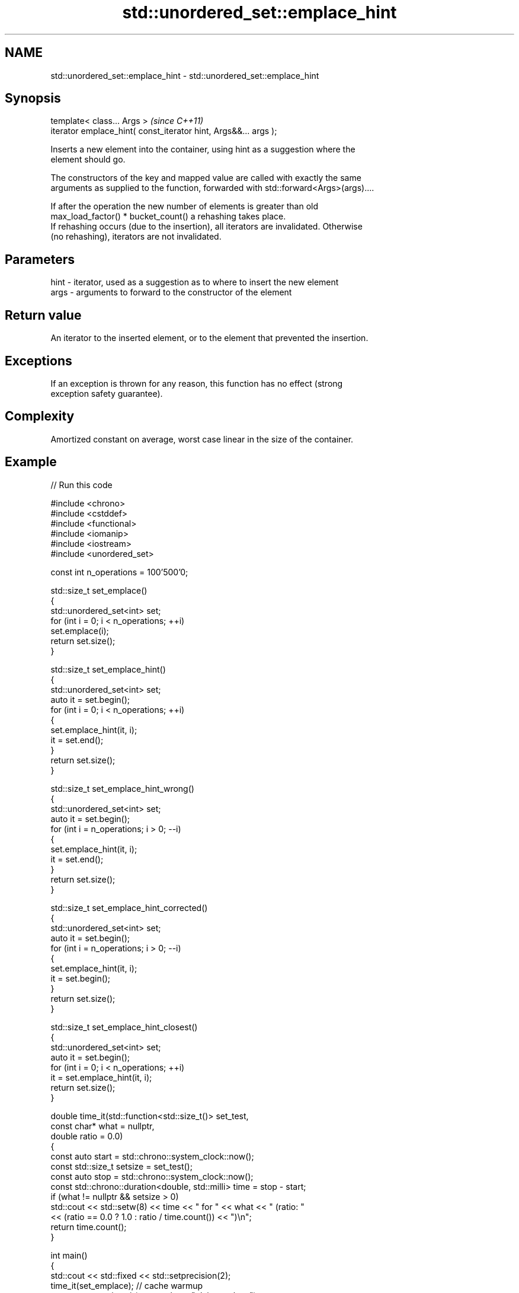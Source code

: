 .TH std::unordered_set::emplace_hint 3 "2024.06.10" "http://cppreference.com" "C++ Standard Libary"
.SH NAME
std::unordered_set::emplace_hint \- std::unordered_set::emplace_hint

.SH Synopsis
   template< class... Args >                                      \fI(since C++11)\fP
   iterator emplace_hint( const_iterator hint, Args&&... args );

   Inserts a new element into the container, using hint as a suggestion where the
   element should go.

   The constructors of the key and mapped value are called with exactly the same
   arguments as supplied to the function, forwarded with std::forward<Args>(args)....

   If after the operation the new number of elements is greater than old
   max_load_factor() * bucket_count() a rehashing takes place.
   If rehashing occurs (due to the insertion), all iterators are invalidated. Otherwise
   (no rehashing), iterators are not invalidated.

.SH Parameters

   hint - iterator, used as a suggestion as to where to insert the new element
   args - arguments to forward to the constructor of the element

.SH Return value

   An iterator to the inserted element, or to the element that prevented the insertion.

.SH Exceptions

   If an exception is thrown for any reason, this function has no effect (strong
   exception safety guarantee).

.SH Complexity

   Amortized constant on average, worst case linear in the size of the container.

.SH Example


// Run this code

 #include <chrono>
 #include <cstddef>
 #include <functional>
 #include <iomanip>
 #include <iostream>
 #include <unordered_set>

 const int n_operations = 100'500'0;

 std::size_t set_emplace()
 {
     std::unordered_set<int> set;
     for (int i = 0; i < n_operations; ++i)
         set.emplace(i);
     return set.size();
 }

 std::size_t set_emplace_hint()
 {
     std::unordered_set<int> set;
     auto it = set.begin();
     for (int i = 0; i < n_operations; ++i)
     {
         set.emplace_hint(it, i);
         it = set.end();
     }
     return set.size();
 }

 std::size_t set_emplace_hint_wrong()
 {
     std::unordered_set<int> set;
     auto it = set.begin();
     for (int i = n_operations; i > 0; --i)
     {
         set.emplace_hint(it, i);
         it = set.end();
     }
     return set.size();
 }

 std::size_t set_emplace_hint_corrected()
 {
     std::unordered_set<int> set;
     auto it = set.begin();
     for (int i = n_operations; i > 0; --i)
     {
         set.emplace_hint(it, i);
         it = set.begin();
     }
     return set.size();
 }

 std::size_t set_emplace_hint_closest()
 {
     std::unordered_set<int> set;
     auto it = set.begin();
     for (int i = 0; i < n_operations; ++i)
         it = set.emplace_hint(it, i);
     return set.size();
 }

 double time_it(std::function<std::size_t()> set_test,
                const char* what = nullptr,
                double ratio = 0.0)
 {
     const auto start = std::chrono::system_clock::now();
     const std::size_t setsize = set_test();
     const auto stop = std::chrono::system_clock::now();
     const std::chrono::duration<double, std::milli> time = stop - start;
     if (what != nullptr && setsize > 0)
         std::cout << std::setw(8) << time << " for " << what << " (ratio: "
                   << (ratio == 0.0 ? 1.0 : ratio / time.count()) << ")\\n";
     return time.count();
 }

 int main()
 {
     std::cout << std::fixed << std::setprecision(2);
     time_it(set_emplace); // cache warmup
     const auto x = time_it(set_emplace, "plain emplace");
     time_it(set_emplace_hint, "emplace with correct hint", x);
     time_it(set_emplace_hint_wrong, "emplace with wrong hint", x);
     time_it(set_emplace_hint_corrected, "corrected emplace", x);
     time_it(set_emplace_hint_closest, "emplace using returned iterator", x);
 }

.SH Possible output:

 146.88ms for plain emplace (ratio: 1.00)
 168.20ms for emplace with correct hint (ratio: 0.87)
 168.78ms for emplace with wrong hint (ratio: 0.87)
 166.58ms for corrected emplace (ratio: 0.88)
 168.27ms for emplace using returned iterator (ratio: 0.87)

.SH See also

   emplace constructs element in-place
           \fI(public member function)\fP
           inserts elements
   insert  or nodes
           \fI(since C++17)\fP
           \fI(public member function)\fP
